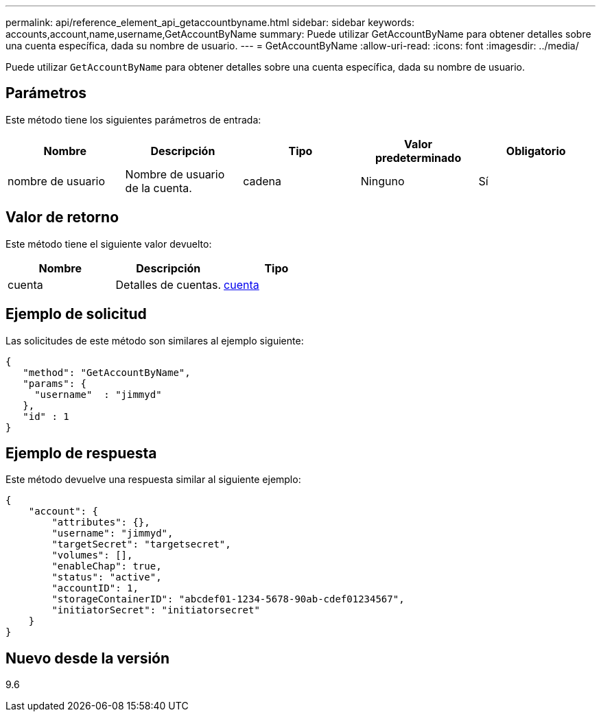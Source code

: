 ---
permalink: api/reference_element_api_getaccountbyname.html 
sidebar: sidebar 
keywords: accounts,account,name,username,GetAccountByName 
summary: Puede utilizar GetAccountByName para obtener detalles sobre una cuenta específica, dada su nombre de usuario. 
---
= GetAccountByName
:allow-uri-read: 
:icons: font
:imagesdir: ../media/


[role="lead"]
Puede utilizar `GetAccountByName` para obtener detalles sobre una cuenta específica, dada su nombre de usuario.



== Parámetros

Este método tiene los siguientes parámetros de entrada:

|===
| Nombre | Descripción | Tipo | Valor predeterminado | Obligatorio 


 a| 
nombre de usuario
 a| 
Nombre de usuario de la cuenta.
 a| 
cadena
 a| 
Ninguno
 a| 
Sí

|===


== Valor de retorno

Este método tiene el siguiente valor devuelto:

|===
| Nombre | Descripción | Tipo 


 a| 
cuenta
 a| 
Detalles de cuentas.
 a| 
xref:reference_element_api_account.adoc[cuenta]

|===


== Ejemplo de solicitud

Las solicitudes de este método son similares al ejemplo siguiente:

[listing]
----
{
   "method": "GetAccountByName",
   "params": {
     "username"  : "jimmyd"
   },
   "id" : 1
}
----


== Ejemplo de respuesta

Este método devuelve una respuesta similar al siguiente ejemplo:

[listing]
----
{
    "account": {
        "attributes": {},
        "username": "jimmyd",
        "targetSecret": "targetsecret",
        "volumes": [],
        "enableChap": true,
        "status": "active",
        "accountID": 1,
        "storageContainerID": "abcdef01-1234-5678-90ab-cdef01234567",
        "initiatorSecret": "initiatorsecret"
    }
}
----


== Nuevo desde la versión

9.6
